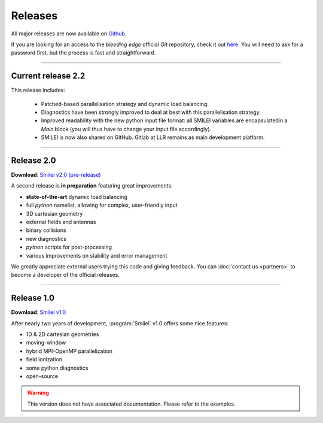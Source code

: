 Releases
--------

All major releases are now available on `Github <https://github.com/SmileiPIC/Smilei>`_. 

If you are looking for an access to the *bleeding edge* official *Git* repository, check it out `here <https://llrgit.in2p3.fr/smilei/smilei>`_.
You will need to ask for a password first, but the process is fast and straightforward.


----

.. _latestVersion:

Current release 2.2
^^^^^^^^^^^^^^^^^^^

This release includes:

 * Patched-based parallelisation strategy and dynamic load balancing.
 * Diagnostics have been strongly improved to deal at best with this parallelisation strategy.
 * Improved readability with the new python input file format: all SMILEI variables are encapsulatedin a `Main` block (you will thus have to change your input file accordingly).
 * SMILEI is now also shared on GitHub. Gitlab at LLR remains as main development platform.


----

Release 2.0
^^^^^^^^^^^

**Download**: `Smilei v2.0 (pre-release) <_downloads/smilei-v2.0.tar.gz>`_

A second release is **in preparation** featuring great improvements:

* **state-of-the-art** dynamic load balancing
* full *python* namelist, allowing for complex, user-friendly input
* 3D cartesian geometry
* external fields and antennas
* binary collisions
* new diagnostics
* *python* scripts for post-processing
* various improvements on stability and error management

We greatly appreciate external users trying this code and giving feedback.
You can :doc:`contact us <partners>` to become a developer of the official releases.


----

Release 1.0
^^^^^^^^^^^

**Download**: `Smilei v1.0 <_downloads/smilei-v1.0.tar.gz>`_

After nearly two years of development, :program:`Smilei` v1.0 offers some nice features:

* 1D & 2D cartesian geometries
* moving-window
* hybrid MPI-OpenMP parallelization
* field ionization
* some python diagnostics
* open-source

.. warning::
  This version does not have associated documentation.
  Please refer to the examples.


